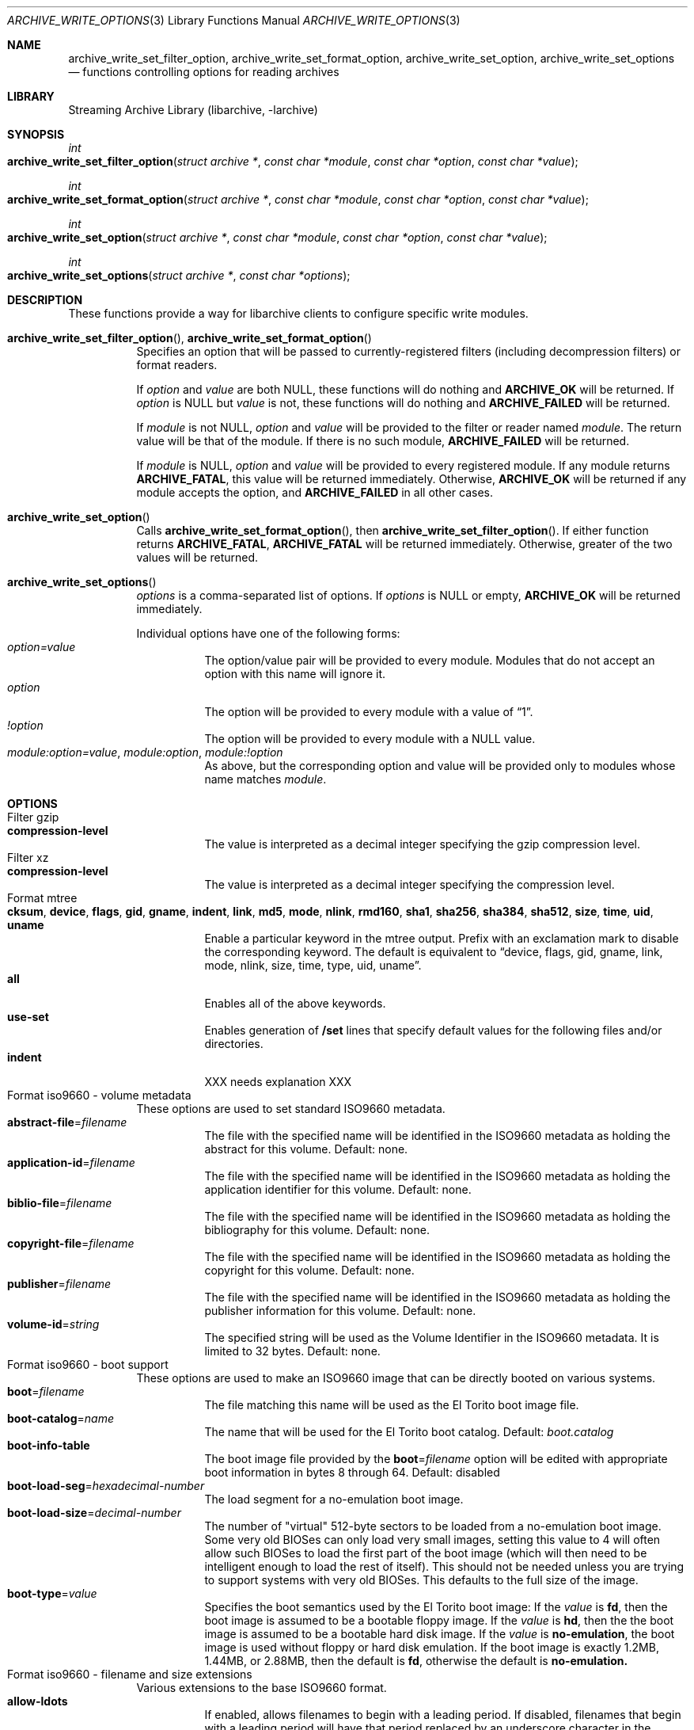 .\" Copyright (c) 2003-2010 Tim Kientzle
.\" All rights reserved.
.\"
.\" Redistribution and use in source and binary forms, with or without
.\" modification, are permitted provided that the following conditions
.\" are met:
.\" 1. Redistributions of source code must retain the above copyright
.\"    notice, this list of conditions and the following disclaimer.
.\" 2. Redistributions in binary form must reproduce the above copyright
.\"    notice, this list of conditions and the following disclaimer in the
.\"    documentation and/or other materials provided with the distribution.
.\"
.\" THIS SOFTWARE IS PROVIDED BY THE AUTHOR AND CONTRIBUTORS ``AS IS'' AND
.\" ANY EXPRESS OR IMPLIED WARRANTIES, INCLUDING, BUT NOT LIMITED TO, THE
.\" IMPLIED WARRANTIES OF MERCHANTABILITY AND FITNESS FOR A PARTICULAR PURPOSE
.\" ARE DISCLAIMED.  IN NO EVENT SHALL THE AUTHOR OR CONTRIBUTORS BE LIABLE
.\" FOR ANY DIRECT, INDIRECT, INCIDENTAL, SPECIAL, EXEMPLARY, OR CONSEQUENTIAL
.\" DAMAGES (INCLUDING, BUT NOT LIMITED TO, PROCUREMENT OF SUBSTITUTE GOODS
.\" OR SERVICES; LOSS OF USE, DATA, OR PROFITS; OR BUSINESS INTERRUPTION)
.\" HOWEVER CAUSED AND ON ANY THEORY OF LIABILITY, WHETHER IN CONTRACT, STRICT
.\" LIABILITY, OR TORT (INCLUDING NEGLIGENCE OR OTHERWISE) ARISING IN ANY WAY
.\" OUT OF THE USE OF THIS SOFTWARE, EVEN IF ADVISED OF THE POSSIBILITY OF
.\" SUCH DAMAGE.
.\"
.\" $FreeBSD$
.\"
.Dd February 2, 2012
.Dt ARCHIVE_WRITE_OPTIONS 3
.Os
.Sh NAME
.Nm archive_write_set_filter_option ,
.Nm archive_write_set_format_option ,
.Nm archive_write_set_option ,
.Nm archive_write_set_options
.Nd functions controlling options for reading archives
.Sh LIBRARY
Streaming Archive Library (libarchive, -larchive)
.Sh SYNOPSIS
.Ft int
.Fo archive_write_set_filter_option
.Fa "struct archive *"
.Fa "const char *module"
.Fa "const char *option"
.Fa "const char *value"
.Fc
.Ft int
.Fo archive_write_set_format_option
.Fa "struct archive *"
.Fa "const char *module"
.Fa "const char *option"
.Fa "const char *value"
.Fc
.Ft int
.Fo archive_write_set_option
.Fa "struct archive *"
.Fa "const char *module"
.Fa "const char *option"
.Fa "const char *value"
.Fc
.Ft int
.Fo archive_write_set_options
.Fa "struct archive *"
.Fa "const char *options"
.Fc
.Sh DESCRIPTION
These functions provide a way for libarchive clients to configure
specific write modules.
.Bl -tag -width indent
.It Xo
.Fn archive_write_set_filter_option ,
.Fn archive_write_set_format_option
.Xc
Specifies an option that will be passed to currently-registered
filters (including decompression filters) or format readers.
.Pp
If
.Ar option
and
.Ar value
are both
.Dv NULL ,
these functions will do nothing and
.Cm ARCHIVE_OK
will be returned.
If
.Ar option
is
.Dv NULL
but
.Ar value
is not, these functions will do nothing and
.Cm ARCHIVE_FAILED
will be returned.
.Pp
If
.Ar module
is not
.Dv NULL ,
.Ar option
and
.Ar value
will be provided to the filter or reader named
.Ar module .
The return value will be that of the module.
If there is no such module,
.Cm ARCHIVE_FAILED
will be returned.
.Pp
If
.Ar module
is
.Dv NULL ,
.Ar option
and
.Ar value
will be provided to every registered module.
If any module returns
.Cm ARCHIVE_FATAL ,
this value will be returned immediately.
Otherwise,
.Cm ARCHIVE_OK
will be returned if any module accepts the option, and
.Cm ARCHIVE_FAILED
in all other cases.
.\"
.It Xo
.Fn archive_write_set_option
.Xc
Calls
.Fn archive_write_set_format_option ,
then
.Fn archive_write_set_filter_option .
If either function returns
.Cm ARCHIVE_FATAL ,
.Cm ARCHIVE_FATAL
will be returned
immediately.
Otherwise, greater of the two values will be returned.
.\"
.It Xo
.Fn archive_write_set_options
.Xc
.Ar options
is a comma-separated list of options.
If
.Ar options
is
.Dv NULL
or empty,
.Cm ARCHIVE_OK
will be returned immediately.
.Pp
Individual options have one of the following forms:
.Bl -tag -compact -width indent
.It Ar option=value
The option/value pair will be provided to every module.
Modules that do not accept an option with this name will ignore it.
.It Ar option
The option will be provided to every module with a value of
.Dq 1 .
.It Ar !option
The option will be provided to every module with a NULL value.
.It Ar module:option=value , Ar module:option , Ar module:!option
As above, but the corresponding option and value will be provided
only to modules whose name matches
.Ar module .
.El
.El
.\"
.Sh OPTIONS
.Bl -tag -compact -width indent
.It Filter gzip
.Bl -tag -compact -width indent
.It Cm compression-level
The value is interpreted as a decimal integer specifying the
gzip compression level.
.El
.It Filter xz
.Bl -tag -compact -width indent
.It Cm compression-level
The value is interpreted as a decimal integer specifying the
compression level.
.El
.It Format mtree
.Bl -tag -compact -width indent
.It Cm cksum , Cm device , Cm flags , Cm gid , Cm gname , Cm indent , Cm link , Cm md5 , Cm mode , Cm nlink , Cm rmd160 , Cm sha1 , Cm sha256 , Cm sha384 , Cm sha512 , Cm size , Cm time , Cm uid , Cm uname
Enable a particular keyword in the mtree output.
Prefix with an exclamation mark to disable the corresponding keyword.
The default is equivalent to
.Dq device, flags, gid, gname, link, mode, nlink, size, time, type, uid, uname .
.It Cm all
Enables all of the above keywords.
.It Cm use-set
Enables generation of
.Cm /set
lines that specify default values for the following files and/or directories.
.It Cm indent
XXX needs explanation XXX
.El
.It Format iso9660 - volume metadata
These options are used to set standard ISO9660 metadata.
.Bl -tag -compact -width indent
.It Cm abstract-file Ns = Ns Ar filename
The file with the specified name will be identified in the ISO9660 metadata
as holding the abstract for this volume.  Default: none.
.It Cm application-id Ns = Ns Ar filename
The file with the specified name will be identified in the ISO9660 metadata
as holding the application identifier for this volume.  Default: none.
.It Cm biblio-file Ns = Ns Ar filename
The file with the specified name will be identified in the ISO9660 metadata
as holding the bibliography for this volume.  Default: none.
.It Cm copyright-file Ns = Ns Ar filename
The file with the specified name will be identified in the ISO9660 metadata
as holding the copyright for this volume.  Default: none.
.It Cm publisher Ns = Ns Ar filename
The file with the specified name will be identified in the ISO9660 metadata
as holding the publisher information for this volume.  Default: none.
.It Cm volume-id Ns = Ns Ar string
The specified string will be used as the Volume Identifier in the ISO9660 metadata.
It is limited to 32 bytes. Default: none.
.El
.It Format iso9660 - boot support
These options are used to make an ISO9660 image that can be directly
booted on various systems.
.Bl -tag -compact -width indent
.It Cm boot Ns = Ns Ar filename
The file matching this name will be used as the El Torito boot image file.
.It Cm boot-catalog Ns = Ns Ar name
The name that will be used for the El Torito boot catalog.
Default:
.Ar boot.catalog
.It Cm boot-info-table
The boot image file provided by the
.Cm boot Ns = Ns Ar filename
option will be edited with appropriate boot information in bytes 8 through 64.
Default: disabled
.It Cm boot-load-seg Ns = Ns Ar hexadecimal-number
The load segment for a no-emulation boot image.
.It Cm boot-load-size Ns = Ns Ar decimal-number
The number of "virtual" 512-byte sectors to be loaded from a no-emulation boot image.
Some very old BIOSes can only load very small images, setting this
value to 4 will often allow such BIOSes to load the first part of
the boot image (which will then need to be intelligent enough to
load the rest of itself).
This should not be needed unless you are trying to support systems with very old BIOSes.
This defaults to the full size of the image.
.It Cm boot-type Ns = Ns Ar value
Specifies the boot semantics used by the El Torito boot image:
If the
.Ar value
is
.Cm fd ,
then the boot image is assumed to be a bootable floppy image.
If the
.Ar value
is
.Cm hd ,
then the the boot image is assumed to be a bootable hard disk image.
If the
.Ar value
is
.Cm no-emulation ,
the boot image is used without floppy or hard disk emulation.
If the boot image is exactly 1.2MB, 1.44MB, or 2.88MB, then
the default is
.Cm fd ,
otherwise the default is
.Cm no-emulation.
.El
.It Format iso9660 - filename and size extensions
Various extensions to the base ISO9660 format.
.Bl -tag -compact -width indent
.It Cm allow-ldots
If enabled, allows filenames to begin with a leading period.
If disabled, filenames that begin with a leading period will have
that period replaced by an underscore character in the standard ISO9660
namespace.
This does not impact names stored in the Rockridge or Joliet extension area.
Default: disabled.
.It Cm allow-lowercase
If enabled, allows filenames to contain lowercase characters.
If disabled, filenames will be forced to uppercase.
This does not impact names stored in the Rockridge or Joliet extension area.
Default: disabled.
.It Cm allow-multidot
If enabled, allows filenames to contain multiple period characters, in violation of the ISO9660 specification.
If disabled, additional periods will be converted to underscore characters.
This does not impact names stored in the Rockridge or Joliet extension area.
Default: disabled.
.It Cm allow-period
If enabled, allows filenames to contain trailing period characters, in violation of the ISO9660 specification.
If disabled,trailing periods will be converted to underscore characters.
This does not impact names stored in the Rockridge or Joliet extension area.
Default: disabled.
.It Cm allow-pvd-lowercase
If enabled, the Primary Volume Descriptor may contain lowercase ASCII characters, in violation of the ISO9660 specification.
If disabled, characters will be converted to uppercase ASCII.
Default: disabled.
.It Cm allow-sharp-tilde
If enabled, sharp and tilde characters will be permitted in filenames, in violation if the ISO9660 specification.
If disabled, such characters will be converted to underscore characters.
Default: disabled.
.It Cm allow-vernum
If enabled, version numbers will be included with files.
If disabled, version numbers will be suppressed, in violation of the ISO9660 standard.
This does not impact names stored in the Rockridge or Joliet extension area.
Default: enabled.
.It Cm iso-level
This enables support for file size and file name extensions in the
core ISO9660 area.
The name extensions specified here do not affect the names stored in the Rockridge or Joliet extension areas.
.Bl -tag -compact -width indent
.It Cm iso-level=1
The most compliant form of ISO9660 image.
Filenames are limited to 8.3 uppercase format,
directory names are limited to 8 uppercase characters,
files are limited to 4 GiB,
the complete ISO9660 image cannot exceed 4 GiB.
.It Cm iso-level=2
Filenames are limited to 30 uppercase characters with a 30-character extension,
directory names are limited to 30 characters,
files are limited to 4 GiB.
.It Cm iso-level=3
As with
.Cm iso-level=2 ,
except that files may exceed 4 GiB.
.It Cm iso-level=4
As with
.Cm iso-level=3 ,
except that filenames may be up to 193 characters
and may include arbitrary 8-bit characters.
.El
.It Cm joliet
Microsoft's Joliet extensions store a completely separate set of directory information about each file.
In particular, this information includes Unicode filenames of up to 255 characters.
Default: enabled.
.It Cm limit-depth
If enabled, libarchive will use directory relocation records to ensure that
no pathname exceeds the ISO9660 limit of 8 directory levels.
If disabled, no relocation will occur.
Default: enabled.
.It Cm limit-dirs
If enabled, libarchive will cause an error if there are more than
65536 directories.
If disabled, there is no limit on the number of directories.
Default: enabled
.It Cm pad
If enabled, 300 kiB of zero bytes will be appended to the end of the archive.
Default: enabled
.It Cm relaxed-filenames
If enabled, all 7-bit ASCII characters are permitted in filenames
(except lowercase characters unless
.Cm allow-lowercase
is also specified).
This violates ISO9660 standards.
This does not impact names stored in the Rockridge or Joliet extension area.
Default: disabled.
.It Cm rockridge
The Rockridge extensions store an additional set of POSIX-style file
information with each file, including mtime, atime, ctime, permissions,
and long filenames with arbitrary 8-bit characters.
These extensions also support symbolic links and other POSIX file types.
Default: enabled.
.El
.It Format iso9660 - zisofs support
The zisofs extensions permit each file to be independently compressed
using a gzip-compatible compression.
This can provide significant size savings, but requires the reading
system to have support for these extensions.
These extensions are disabled by default.
.Bl -tag -compact -width indent
.It Cm compression-level Ns = Ns number
The compression level used by the deflate compressor.
Ranges from 0 (least effort) to 9 (most effort).
Default: 6
.It Cm zisofs
Synonym for
.Cm zisofs=direct .
.It Cm zisofs=direct
Compress each file in the archive.
Unlike
.Cm zisofs=indirect ,
this is handled entirely within libarchive and does not require a
separate utility.
For best results, libarchive tests each file and will store
the file uncompressed if the compression does not actually save any space.
In particular, files under 2k will never be compressed.
Note that boot image files are never compressed.
.It Cm zisofs=indirect
Recognizes files that have already been compressed with the
.Cm mkzftree
utility and sets up the necessary file metadata so that
readers will correctly identify these as zisofs-compressed files.
.It Cm zisofs-exclude Ns = Ns Ar filename
Specifies a filename that should not be compressed when using
.Cm zisofs=direct .
This option can be provided multiple times to suppress compression
on many files.
.El
.El
.Sh EXAMPLES
The following example creates an archive write handle to
create a gzip-compressed ISO9660 format image.
The two options here specify that the ISO9660 archive will use
.Ar kernel.img
as the boot image for El Torito booting, and that the gzip
compressor should use the maximum compression level.
.Bd -literal -offset indent
a = archive_write_new();
archive_write_add_filter_gzip(a);
archive_write_set_format_iso9660(a);
archive_write_set_options(a, "boot=kernel.img,compression=9");
archive_write_open_filename(a, filename, blocksize);
.Ed
.\"
.Sh ERRORS
Detailed error codes and textual descriptions are available from the
.Fn archive_errno
and
.Fn archive_error_string
functions.
.\"
.Sh SEE ALSO
.Xr tar 1 ,
.Xr libarchive 3 ,
.Xr archive_read_set_options 3 ,
.Xr archive_write 3
.Sh HISTORY
The
.Nm libarchive
library first appeared in
.Fx 5.3 .
.Sh AUTHORS
.An -nosplit
The options support for libarchive was originally implemented by
.An Michihiro NAKAJIMA .
.Sh BUGS
